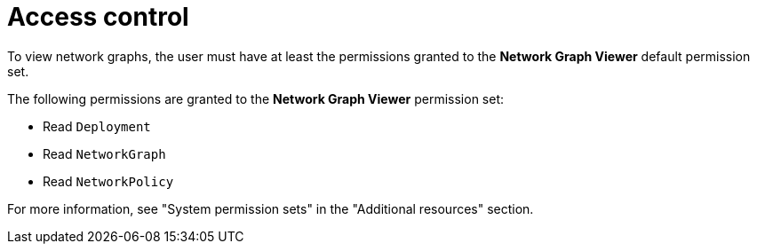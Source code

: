 // Module included in the following assemblies
//
// * operating/manage-network-policies.adoc
:_content-type: CONCEPT
[id="rbac-for-network-graph_{context}"]
= Access control

To view network graphs, the user must have at least the permissions granted to the *Network Graph Viewer* default permission set.

The following permissions are granted to the *Network Graph Viewer* permission set:

- Read `Deployment`
- Read `NetworkGraph`
- Read `NetworkPolicy`

For more information, see "System permission sets" in the "Additional resources" section.
